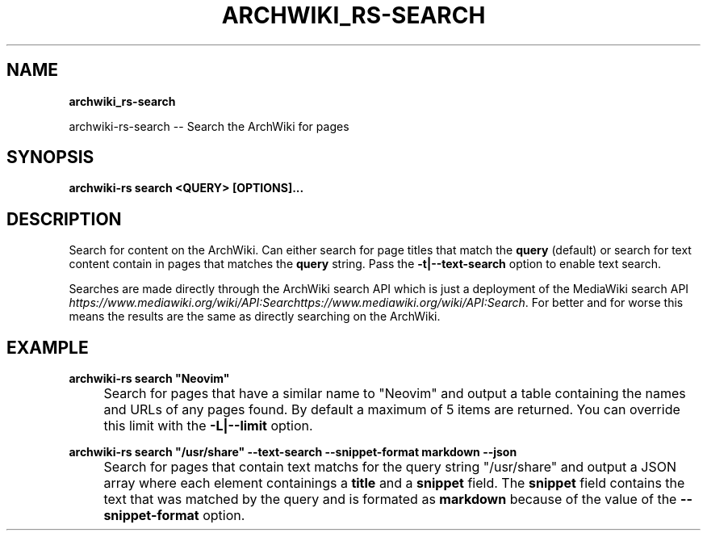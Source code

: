 .\" generated with Ronn-NG/v0.9.1
.\" http://github.com/apjanke/ronn-ng/tree/0.9.1
.TH "ARCHWIKI_RS\-SEARCH" "1" "April 2024" ""
.SH "NAME"
\fBarchwiki_rs\-search\fR
.P
archwiki\-rs\-search \-\- Search the ArchWiki for pages
.SH "SYNOPSIS"
\fBarchwiki\-rs search <QUERY> [OPTIONS]\|\.\|\.\|\.\fR
.SH "DESCRIPTION"
Search for content on the ArchWiki\. Can either search for page titles that match the \fBquery\fR (default) or search for text content contain in pages that matches the \fBquery\fR string\. Pass the \fB\-t|\-\-text\-search\fR option to enable text search\.
.P
Searches are made directly through the ArchWiki search API which is just a deployment of the MediaWiki search API \fIhttps://www\.mediawiki\.org/wiki/API:Searchttps://www\.mediawiki\.org/wiki/API:Search\fR\. For better and for worse this means the results are the same as directly searching on the ArchWiki\.
.SH "EXAMPLE"
\fBarchwiki\-rs search "Neovim"\fR
.IP "" 4
Search for pages that have a similar name to "Neovim" and output a table containing the names and URLs of any pages found\. By default a maximum of 5 items are returned\. You can override this limit with the \fB\-L|\-\-limit\fR option\.
.IP "" 0
.P
\fBarchwiki\-rs search "/usr/share" \-\-text\-search \-\-snippet\-format markdown \-\-json\fR
.IP "" 4
Search for pages that contain text matchs for the query string "/usr/share" and output a JSON array where each element containings a \fBtitle\fR and a \fBsnippet\fR field\. The \fBsnippet\fR field contains the text that was matched by the query and is formated as \fBmarkdown\fR because of the value of the \fB\-\-snippet\-format\fR option\.
.IP "" 0

